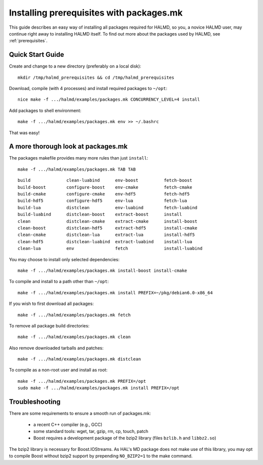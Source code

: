 Installing prerequisites with packages.mk
=========================================

This guide describes an easy way of installing all packages required for HALMD,
so you, a novice HALMD user, may continue right away to installing HALMD itself.
To find out more about the packages used by HALMD, see :ref:`prerequisites`.

Quick Start Guide
-----------------

Create and change to a new directory (preferably on a local disk)::

  mkdir /tmp/halmd_prerequisites && cd /tmp/halmd_prerequisites

Download, compile (with 4 processes) and install required packages to ``~/opt``::

  nice make -f .../halmd/examples/packages.mk CONCURRENCY_LEVEL=4 install

Add packages to shell environment::

  make -f .../halmd/examples/packages.mk env >> ~/.bashrc

That was easy!

A more thorough look at packages.mk
-----------------------------------

The packages makefile provides many more rules than just ``install``::

  make -f .../halmd/examples/packages.mk TAB TAB

::

  build              clean-luabind      env-boost          fetch-boost
  build-boost        configure-boost    env-cmake          fetch-cmake
  build-cmake        configure-cmake    env-hdf5           fetch-hdf5
  build-hdf5         configure-hdf5     env-lua            fetch-lua
  build-lua          distclean          env-luabind        fetch-luabind
  build-luabind      distclean-boost    extract-boost      install
  clean              distclean-cmake    extract-cmake      install-boost
  clean-boost        distclean-hdf5     extract-hdf5       install-cmake
  clean-cmake        distclean-lua      extract-lua        install-hdf5
  clean-hdf5         distclean-luabind  extract-luabind    install-lua
  clean-lua          env                fetch              install-luabind

You may choose to install only selected dependencies::

  make -f .../halmd/examples/packages.mk install-boost install-cmake

To compile and install to a path other than ``~/opt``::

  make -f .../halmd/examples/packages.mk install PREFIX=~/pkg/debian6.0-x86_64

If you wish to first download all packages::

  make -f .../halmd/examples/packages.mk fetch

To remove all package build directories::

  make -f .../halmd/examples/packages.mk clean

Also remove downloaded tarballs and patches::

  make -f .../halmd/examples/packages.mk distclean

To compile as a non-root user and install as root::

  make -f .../halmd/examples/packages.mk PREFIX=/opt
  sudo make -f .../halmd/examples/packages.mk install PREFIX=/opt


Troubleshooting
---------------

There are some requirements to ensure a smooth run of packages.mk:

    - a recent C++ compiler (e.g., GCC)
    - some standard tools: wget, tar, gzip, rm, cp, touch, patch
    - Boost requires a development package of the bzip2 library (files ``bzlib.h`` and ``libbz2.so``)

The bzip2 library is necessary for Boost.IOStreams. As HAL's MD package does
not make use of this library, you may opt to compile Boost without bzip2
support by prepending ``NO_BZIP2=1`` to the make command.
